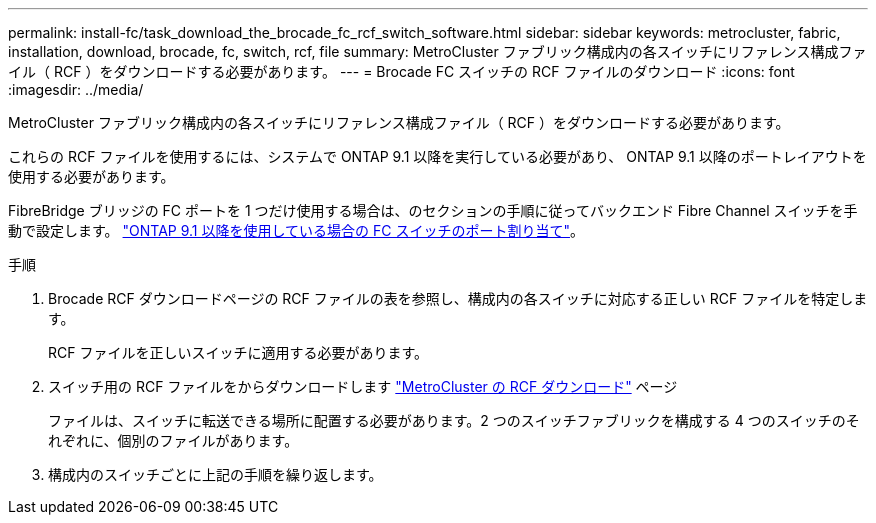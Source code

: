 ---
permalink: install-fc/task_download_the_brocade_fc_rcf_switch_software.html 
sidebar: sidebar 
keywords: metrocluster, fabric, installation, download, brocade, fc, switch, rcf, file 
summary: MetroCluster ファブリック構成内の各スイッチにリファレンス構成ファイル（ RCF ）をダウンロードする必要があります。 
---
= Brocade FC スイッチの RCF ファイルのダウンロード
:icons: font
:imagesdir: ../media/


[role="lead"]
MetroCluster ファブリック構成内の各スイッチにリファレンス構成ファイル（ RCF ）をダウンロードする必要があります。

これらの RCF ファイルを使用するには、システムで ONTAP 9.1 以降を実行している必要があり、 ONTAP 9.1 以降のポートレイアウトを使用する必要があります。

FibreBridge ブリッジの FC ポートを 1 つだけ使用する場合は、のセクションの手順に従ってバックエンド Fibre Channel スイッチを手動で設定します。 link:concept_port_assignments_for_fc_switches_when_using_ontap_9_1_and_later.html["ONTAP 9.1 以降を使用している場合の FC スイッチのポート割り当て"]。

.手順
. Brocade RCF ダウンロードページの RCF ファイルの表を参照し、構成内の各スイッチに対応する正しい RCF ファイルを特定します。
+
RCF ファイルを正しいスイッチに適用する必要があります。

. スイッチ用の RCF ファイルをからダウンロードします https://mysupport.netapp.com/site/products/all/details/metrocluster-rcf/downloads-tab["MetroCluster の RCF ダウンロード"] ページ
+
ファイルは、スイッチに転送できる場所に配置する必要があります。2 つのスイッチファブリックを構成する 4 つのスイッチのそれぞれに、個別のファイルがあります。

. 構成内のスイッチごとに上記の手順を繰り返します。

